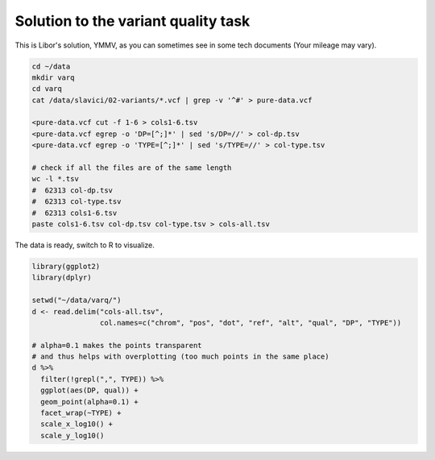 .. _varq_solution:

Solution to the variant quality task
====================================
This is Libor's solution, YMMV, as you can sometimes see in some 
tech documents (Your mileage may vary).

.. code-block:: bash
    
    cd ~/data
    mkdir varq
    cd varq
    cat /data/slavici/02-variants/*.vcf | grep -v '^#' > pure-data.vcf
    
    <pure-data.vcf cut -f 1-6 > cols1-6.tsv
    <pure-data.vcf egrep -o 'DP=[^;]*' | sed 's/DP=//' > col-dp.tsv
    <pure-data.vcf egrep -o 'TYPE=[^;]*' | sed 's/TYPE=//' > col-type.tsv
    
    # check if all the files are of the same length
    wc -l *.tsv
    #  62313 col-dp.tsv
    #  62313 col-type.tsv
    #  62313 cols1-6.tsv
    paste cols1-6.tsv col-dp.tsv col-type.tsv > cols-all.tsv
    

The data is ready, switch to R to visualize.

.. code-block:: r

    library(ggplot2)
    library(dplyr)

    setwd("~/data/varq/")
    d <- read.delim("cols-all.tsv", 
                    col.names=c("chrom", "pos", "dot", "ref", "alt", "qual", "DP", "TYPE"))
    
    # alpha=0.1 makes the points transparent
    # and thus helps with overplotting (too much points in the same place)
    d %>%
      filter(!grepl(",", TYPE)) %>%
      ggplot(aes(DP, qual)) + 
      geom_point(alpha=0.1) + 
      facet_wrap(~TYPE) +
      scale_x_log10() +
      scale_y_log10()
      
